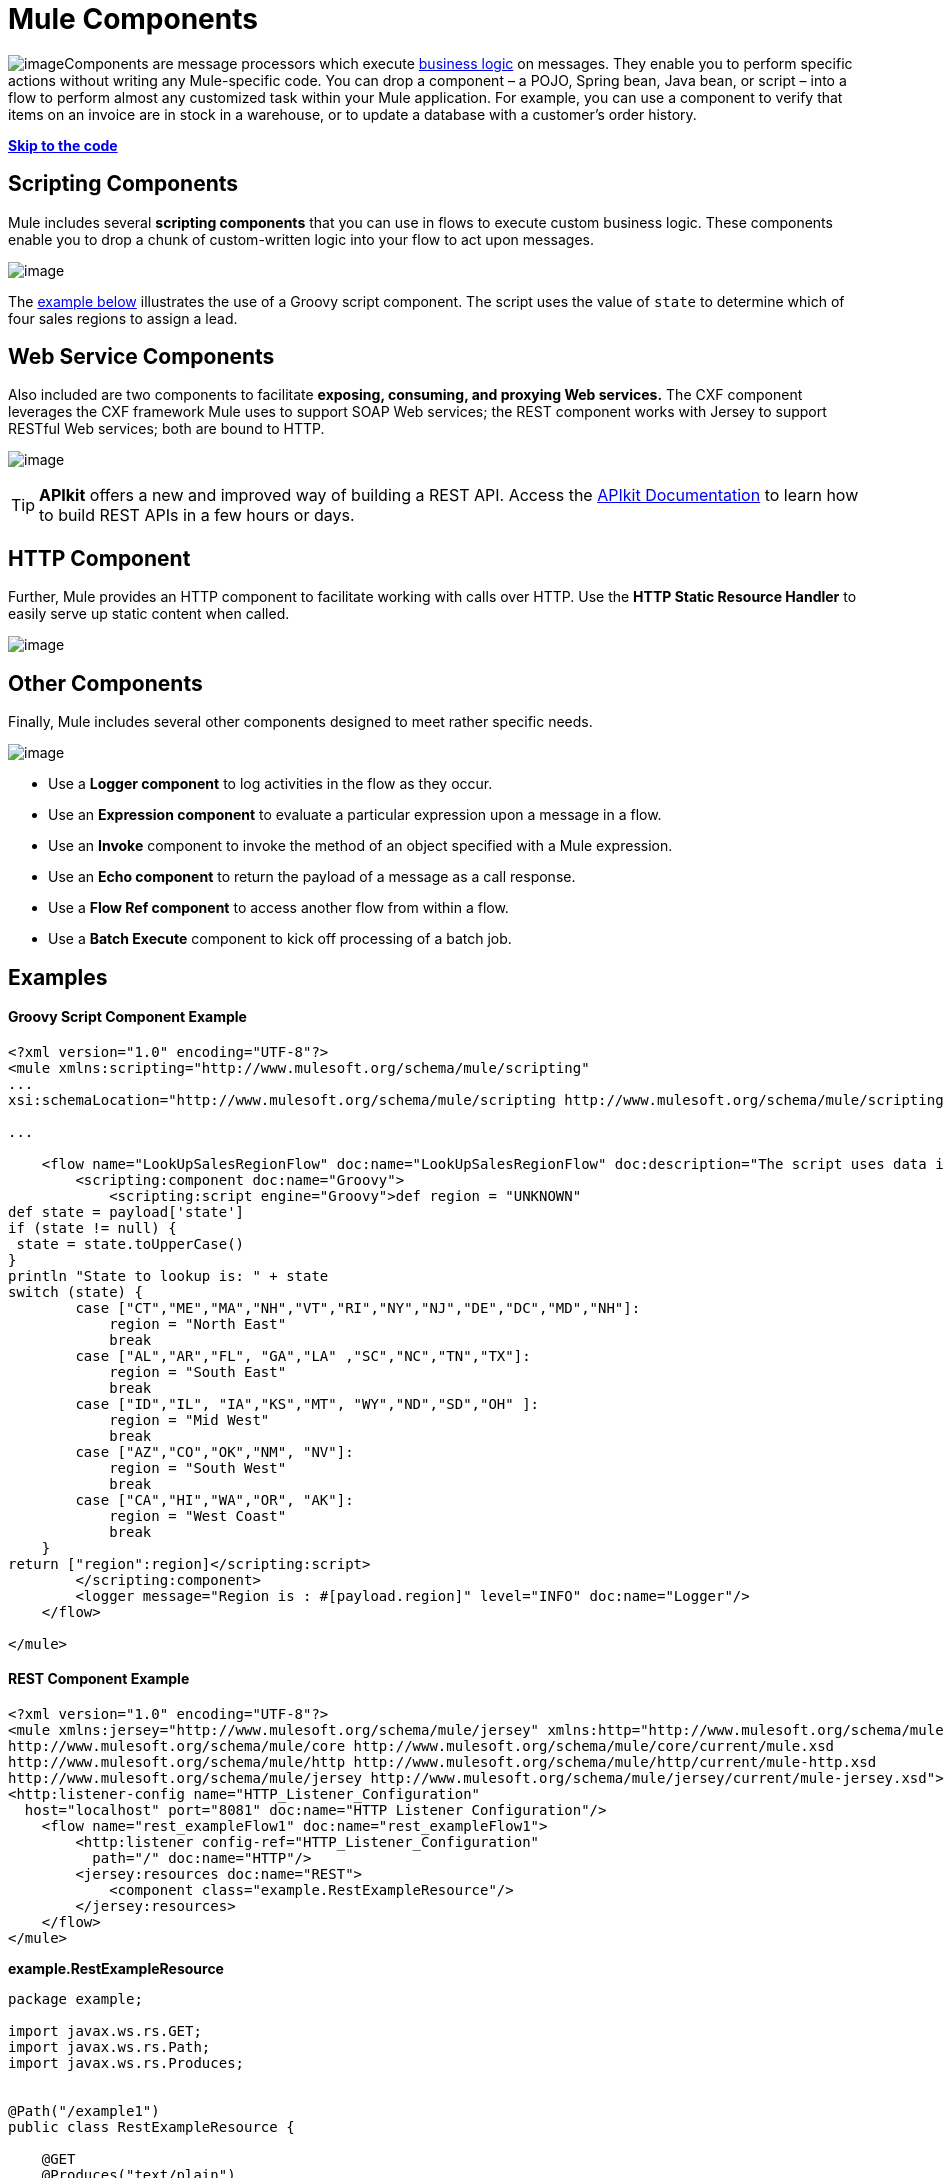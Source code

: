 = Mule Components
:keywords: studio, server, components, connectors, elements, palette

image:/documentation/download/thumbnails/122751599/component.png?version=1&modificationDate=1381856562417[image]Components are message processors which execute http://en.wikipedia.org/wiki/Business_logic[business logic] on messages. They enable you to perform specific actions without writing any Mule-specific code. You can drop a component – a POJO, Spring bean, Java bean, or script – into a flow to perform almost any customized task within your Mule application. For example, you can use a component to verify that items on an invoice are in stock in a warehouse, or to update a database with a customer's order history. 

*link:#MuleComponents-example2[Skip to the code]*

== Scripting Components

Mule includes several *scripting components* that you can use in flows to execute custom business logic. These components enable you to drop a chunk of custom-written logic into your flow to act upon messages.  

image:/documentation/download/attachments/122751599/scripting_components.png?version=2&modificationDate=1418254342809[image]

The link:#MuleComponents-example2[example below] illustrates the use of a Groovy script component. The script uses the value of `state` to determine which of four sales regions to assign a lead.

== Web Service Components

Also included are two components to facilitate *exposing, consuming, and proxying Web services.* The CXF component leverages the CXF framework Mule uses to support SOAP Web services; the REST component works with Jersey to support RESTful Web services; both are bound to HTTP.

image:/documentation/download/attachments/122751599/rest-cxf.png?version=1&modificationDate=1398794755528[image]

[TIP]
*APIkit* offers a new and improved way of building a REST API. Access the link:/documentation/display/current/Building+Your+API[APIkit Documentation] to learn how to build REST APIs in a few hours or days.

== HTTP Component

Further, Mule provides an HTTP component to facilitate working with calls over HTTP. Use the *HTTP Static Resource Handler* to easily serve up static content when called. +

image:/documentation/download/attachments/122751599/http_components.png?version=2&modificationDate=1418254663012[image]


== Other Components

Finally, Mule includes several other components designed to meet rather specific needs.  +

image:/documentation/download/attachments/122751599/misc_components.png?version=1&modificationDate=1398794977251[image]

* Use a *Logger component* to log activities in the flow as they occur. 
* Use an *Expression component* to evaluate a particular expression upon a message in a flow.
* Use an *Invoke* component to invoke the method of an object specified with a Mule expression.
* Use an *Echo component* to return the payload of a message as a call response.
* Use a *Flow Ref component* to access another flow from within a flow.
* Use a *Batch Execute* component to kick off processing of a batch job.

== Examples

==== Groovy Script Component Example

[source, xml]
----
<?xml version="1.0" encoding="UTF-8"?>
<mule xmlns:scripting="http://www.mulesoft.org/schema/mule/scripting"
...
xsi:schemaLocation="http://www.mulesoft.org/schema/mule/scripting http://www.mulesoft.org/schema/mule/scripting/current/mule-scripting.xsd">
 
...
 
    <flow name="LookUpSalesRegionFlow" doc:name="LookUpSalesRegionFlow" doc:description="The script uses data in the state field to add a region to the payload according to location.">
        <scripting:component doc:name="Groovy">
            <scripting:script engine="Groovy">def region = "UNKNOWN"
def state = payload['state']
if (state != null) {
 state = state.toUpperCase()
}
println "State to lookup is: " + state
switch (state) {
        case ["CT","ME","MA","NH","VT","RI","NY","NJ","DE","DC","MD","NH"]:
            region = "North East"
            break
        case ["AL","AR","FL", "GA","LA" ,"SC","NC","TN","TX"]:
            region = "South East"
            break
        case ["ID","IL", "IA","KS","MT", "WY","ND","SD","OH" ]:
            region = "Mid West"
            break
        case ["AZ","CO","OK","NM", "NV"]:
            region = "South West"
            break
        case ["CA","HI","WA","OR", "AK"]:
            region = "West Coast"
            break
    }
return ["region":region]</scripting:script>
        </scripting:component>
        <logger message="Region is : #[payload.region]" level="INFO" doc:name="Logger"/>
    </flow>
 
</mule>
----

==== REST Component Example

[source, xml]
----
<?xml version="1.0" encoding="UTF-8"?>
<mule xmlns:jersey="http://www.mulesoft.org/schema/mule/jersey" xmlns:http="http://www.mulesoft.org/schema/mule/http" xmlns="http://www.mulesoft.org/schema/mule/core" xmlns:doc="http://www.mulesoft.org/schema/mule/documentation" xmlns:spring="http://www.springframework.org/schema/beans" version="EE-3.6.0" xmlns:xsi="http://www.w3.org/2001/XMLSchema-instance" xsi:schemaLocation="http://www.springframework.org/schema/beans http://www.springframework.org/schema/beans/spring-beans-current.xsd
http://www.mulesoft.org/schema/mule/core http://www.mulesoft.org/schema/mule/core/current/mule.xsd
http://www.mulesoft.org/schema/mule/http http://www.mulesoft.org/schema/mule/http/current/mule-http.xsd
http://www.mulesoft.org/schema/mule/jersey http://www.mulesoft.org/schema/mule/jersey/current/mule-jersey.xsd">
<http:listener-config name="HTTP_Listener_Configuration" 
  host="localhost" port="8081" doc:name="HTTP Listener Configuration"/>
    <flow name="rest_exampleFlow1" doc:name="rest_exampleFlow1">
        <http:listener config-ref="HTTP_Listener_Configuration" 
          path="/" doc:name="HTTP"/>
        <jersey:resources doc:name="REST">
            <component class="example.RestExampleResource"/>
        </jersey:resources>
    </flow>
</mule>
----

*example.RestExampleResource*

[source]
----
package example;
 
import javax.ws.rs.GET;
import javax.ws.rs.Path;
import javax.ws.rs.Produces;
 
 
@Path("/example1")
public class RestExampleResource {
 
    @GET
    @Produces("text/plain")
 
    public String getExampleMsg(){
        return "REST and be well.";
        //return Response.status(Status.OK).entity("Rest and be well.").build();
 
    }
 
} 
----

==== Echo, Logger, and HTTP Components Examples

[tabs]
------
[tab,title="HTTP Listen and Choose"]
....
image:/documentation/download/attachments/122751599/36MuleCompExFlow.png?version=1&modificationDate=1418400457659[image]

In the following example, you can try different values from this URL:

http://localhost:8081/?choice=<value>

If you enter **choice=mules**, the flow succeeds and returns a status of 200 (okay); otherwise any other value returns a choice of null and a status code of 400 (bad request).

[source, xml]
----
<?xml version="1.0" encoding="UTF-8"?>
<mule xmlns:http="http://www.mulesoft.org/schema/mule/http"
    xmlns="http://www.mulesoft.org/schema/mule/core" xmlns:doc="http://www.mulesoft.org/schema/mule/documentation"
    xmlns:spring="http://www.springframework.org/schema/beans" version="EE-3.6.0"
    xmlns:xsi="http://www.w3.org/2001/XMLSchema-instance"
    xsi:schemaLocation="
http://www.mulesoft.org/schema/mule/http http://www.mulesoft.org/schema/mule/http/current/mule-http.xsd http://www.springframework.org/schema/beans http://www.springframework.org/schema/beans/spring-beans-current.xsd
http://www.mulesoft.org/schema/mule/core http://www.mulesoft.org/schema/mule/core/current/mule.xsd">
<http:listener-config name="HTTP_Listener_Configuration" host="localhost" port="8081" doc:name="HTTP Listener Configuration"/>
 
    <flow name="ListenAndChoose">
      <http:listener config-ref="HTTP_Listener_Configuration" path="/" doc:name="HTTP"/>    
      <choice doc:name="Choice">
          <when expression="#[message.inboundProperties.'http.query.params'.choice == 'mules']">
              <set-variable variableName="status" value="200" doc:name="Variable"/>
          </when>
          <otherwise>
              <set-variable variableName="status" value="400" doc:name="Variable"/>
          </otherwise>       
       </choice>
       <set-payload value="Debug: Choice = #[message.inboundProperties.'http.query.params'.choice], Status value is #[flowVars.status]" doc:name="Debug Message"/>
       <echo-component doc:name="Echo"/>
       <logger message="#[payload]" level="INFO" doc:name="Logger"/>
    </flow>
 </mule>
----
....
[tab,title="HTTP Static Resource Handler"]
....
image:/documentation/download/attachments/122751599/36HTTPStatResHdlr.png?version=1&modificationDate=1418402527607[image]

[source, xml]
----
<?xml version="1.0" encoding="UTF-8"?>
<mule xmlns:http="http://www.mulesoft.org/schema/mule/http" xmlns="http://www.mulesoft.org/schema/mule/core" xmlns:doc="http://www.mulesoft.org/schema/mule/documentation" xmlns:spring="http://www.springframework.org/schema/beans" version="EE-3.6.0" xmlns:xsi="http://www.w3.org/2001/XMLSchema-instance" xsi:schemaLocation="http://www.springframework.org/schema/beans http://www.springframework.org/schema/beans/spring-beans-current.xsd
http://www.mulesoft.org/schema/mule/core http://www.mulesoft.org/schema/mule/core/current/mule.xsd
http://www.mulesoft.org/schema/mule/http http://www.mulesoft.org/schema/mule/http/current/mule-http.xsd">
<http:listener-config name="HTTP_Listener_Configuration" host="localhost" port="8081" doc:name="HTTP Listener Configuration"/>
    <flow name="static-handlerFlow1" doc:name="statice-handlerFlow1">
        <http:listener config-ref="HTTP_Listener_Configuration" path="/" doc:name="HTTP"/>
        <http:static-resource-handler resourceBase="src/main/resources/index.html" doc:name="HTTP Static Resource Handler"/>
    </flow>
</mule>
----
....
------

== See Also

* *NEXT STEP*: Read on about link:/documentation/display/current/Mule+Transformers[transformers].
* Skip ahead to understand the structure of a link:/documentation/display/current/Mule+Message+Structure[Mule message].
